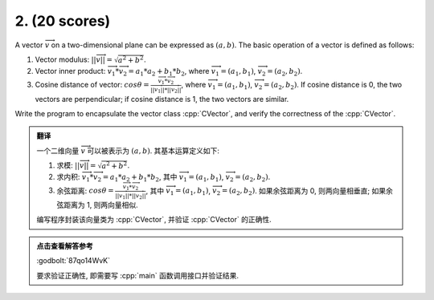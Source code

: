 *****************
2. (20 scores)
*****************

A vector :math:`\overrightarrow{v}` on a two-dimensional plane can be expressed as :math:`(a, b)`. The basic operation of a vector is defined as follows:

1. Vector modulus: :math:`||\overrightarrow{v}|| = \sqrt{a^2 + b^2}`.
2. Vector inner product: :math:`\overrightarrow{v_1} * \overrightarrow{v_2} = a_1 * a_2 + b_1 * b_2`, where :math:`\overrightarrow{v_1} = (a_1, b_1)`, :math:`\overrightarrow{v_2} = (a_2, b_2)`.
3. Cosine distance of vector: :math:`cos\theta = \frac{\overrightarrow{v_1} * \overrightarrow{v_2}}{||\overrightarrow{v_1}|| * ||\overrightarrow{v_2}||}`, where :math:`\overrightarrow{v_1} = (a_1, b_1)`, :math:`\overrightarrow{v_2} = (a_2, b_2)`. If cosine distance is 0, the two vectors are perpendicular; if cosine distance is 1, the two vectors are similar.

Write the program to encapsulate the vector class :cpp:`CVector`, and verify the correctness of the :cpp:`CVector`.

.. admonition:: 翻译
  :class: dropdown

  一个二维向量 :math:`\overrightarrow{v}` 可以被表示为 :math:`(a, b)`. 其基本运算定义如下:

  1. 求模: :math:`||\overrightarrow{v}|| = \sqrt{a^2 + b^2}`.
  2. 求内积: :math:`\overrightarrow{v_1} * \overrightarrow{v_2} = a_1 * a_2 + b_1 * b_2`, 其中 :math:`\overrightarrow{v_1} = (a_1, b_1)`, :math:`\overrightarrow{v_2} = (a_2, b_2)`.
  3. 余弦距离: :math:`cos\theta = \frac{\overrightarrow{v_1} * \overrightarrow{v_2}}{||\overrightarrow{v_1}|| * ||\overrightarrow{v_2}||}`, 其中 :math:`\overrightarrow{v_1} = (a_1, b_1)`, :math:`\overrightarrow{v_2} = (a_2, b_2)`. 如果余弦距离为 0, 则两向量相垂直; 如果余弦距离为 1, 则两向量相似.

  编写程序封装该向量类为 :cpp:`CVector`, 并验证 :cpp:`CVector` 的正确性.

.. admonition:: 点击查看解答参考
  :class: dropdown

  :godbolt:`87qo14WvK`

  要求验证正确性, 即需要写 :cpp:`main` 函数调用接口并验证结果.
